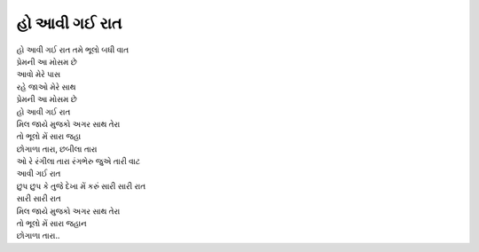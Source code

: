 હો આવી ગઈ રાત
------------------

| હો આવી ગઈ રાત તમે ભૂલો બધી વાત
| પ્રેમની આ મોસમ છે
| આવો મેરે પાસ
| રહે જાઓ મેરે સાથ
| પ્રેમની આ મોસમ છે

| હો આવી ગઈ રાત

| મિલ જાયે મુજકો અગર સાથ તેરા
| તો ભૂલો મેં સારા જહા

| છોગાળા તારા, છબીલા તારા
| ઓ રે રંગીલા તારા રંગભેરુ જુએ તારી વાટ

| આવી ગઈ રાત

| છુપ છુપ કે તુજે દેખા મેં કરું સારી સારી રાત
| સારી સારી રાત
| મિલ જાયે મુજકો અગર સાથ તેરા
| તો ભૂલો મેં સારા જહાન

| છોગાળા તારા..
